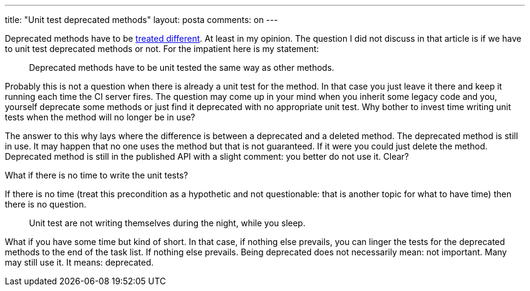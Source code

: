 ---
title: "Unit test deprecated methods" 
layout: posta
comments: on
---

Deprecated methods have to be link:http://javax0.wordpress.com/2014/02/05/use-java-annotation-deprecated-the-right-way/[treated different]. At least in my opinion. The question I did not discuss in that article is if we have to unit test deprecated methods or not. For the impatient here is my statement:

[quote]
____

Deprecated methods have to be unit tested the same way as other methods.

____


Probably this is not a question when there is already a unit test for the method. In that case you just leave it there and keep it running each time the CI server fires. The question may come up in your mind when you inherit some legacy code and you, yourself deprecate some methods or just find it deprecated with no appropriate unit test. Why bother to invest time writing unit tests when the method will no longer be in use?

The answer to this why lays where the difference is between a deprecated and a deleted method. The deprecated method is still in use. It may happen that no one uses the method but that is not guaranteed. If it were you could just delete the method. Deprecated method is still in the published API with a slight comment: you better do not use it. Clear?

What if there is no time to write the unit tests?

If there is no time (treat this precondition as a hypothetic and not questionable: that is another topic for what to have time) then there is no question. 

[quote]
____
Unit test are not writing themselves during the night, while you sleep. 
____


What if you have some time but kind of short. In that case, if nothing else prevails, you can linger the tests for the deprecated methods to the end of the task list. If nothing else prevails. Being deprecated does not necessarily mean: not important. Many may still use it. It means: deprecated.
